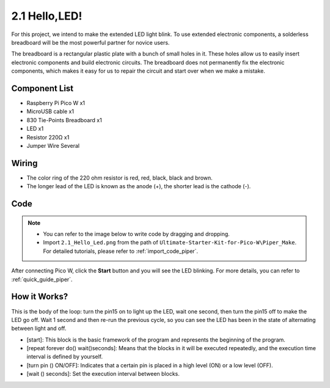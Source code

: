 


2.1 Hello,LED!
===============

For this project, we intend to make the extended LED light blink. To use extended electronic components, a solderless breadboard will be the most powerful partner for novice users.

The breadboard is a rectangular plastic plate with a bunch of small holes in it. These holes allow us to easily insert electronic components and build electronic circuits. The breadboard does not permanently fix the electronic components, which makes it easy for us to repair the circuit and start over when we make a mistake.


Component List
^^^^^^^^^^^^^^^^^^^
- Raspberry Pi Pico W x1
- MicroUSB cable x1
- 830 Tie-Points Breadboard x1
- LED x1
- Resistor 220Ω x1
- Jumper Wire Several

Wiring
^^^^^^^^^^^^^
.. image:: img/wiring_led.png

* The color ring of the 220 ohm resistor is red, red, black, black and brown.

* The longer lead of the LED is known as the anode (+), the shorter lead is the cathode (-). 



Code
^^^^^^^^^^^^^
.. note::

    * You can refer to the image below to write code by dragging and dropping. 
    * Import ``2.1_Hello_Led.png`` from the path of ``Ultimate-Starter-Kit-for-Pico-W\Piper_Make``. For detailed tutorials, please refer to :ref:`import_code_piper`.


.. image:: img/blink_code.png

After connecting Pico W, click the **Start** button and you will see the LED blinking. For more details, you can refer to :ref:`quick_guide_piper`.

How it Works?
^^^^^^^^^^^^^
This is the body of the loop: turn the pin15 on to light up the LED, wait one second, then turn the pin15 off to make the LED go off. Wait 1 second and then re-run the previous cycle, so you can see the LED has been in the state of alternating between light and off.

* [start]: This block is the basic framework of the program and represents the beginning of the program.
* [repeat forever do() wait()seconds]: Means that the blocks in it will be executed repeatedly, and the execution time interval is defined by yourself.
* [turn pin () ON/OFF]: Indicates that a certain pin is placed in a high level (ON) or a low level (OFF).
* [wait () seconds]: Set the execution interval between blocks.
